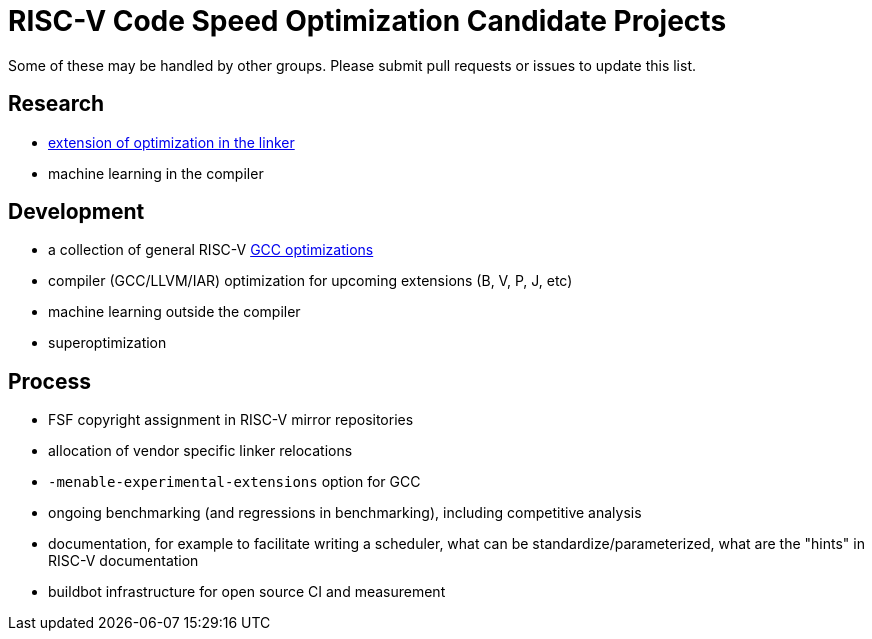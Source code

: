 = RISC-V Code Speed Optimization Candidate Projects

////
SPDX-License-Identifier: CC-BY-4.0

Document conventions:
- one line per paragraph (don't fill lines - this makes changes clearer)
- Wikipedia heading conventions (First word only capitalized)
- US spelling throughout.
////

Some of these may be handled by other groups. Please submit pull requests or issues to update this list.

== Research

- link:linker-optimizations.adoc[extension of optimization in the linker]
- machine learning in the compiler

== Development

- a collection of general RISC-V link:gcc-optimizations.adoc[GCC optimizations]
- compiler (GCC/LLVM/IAR) optimization for upcoming extensions (B, V, P, J, etc)
- machine learning outside the compiler
- superoptimization

== Process

- FSF copyright assignment in RISC-V mirror repositories
- allocation of vendor specific linker relocations
- `-menable-experimental-extensions` option for GCC
- ongoing benchmarking (and regressions in benchmarking), including competitive analysis
- documentation, for example to facilitate writing a scheduler, what can be standardize/parameterized, what are the "hints" in RISC-V documentation
- buildbot infrastructure for open source CI and measurement
